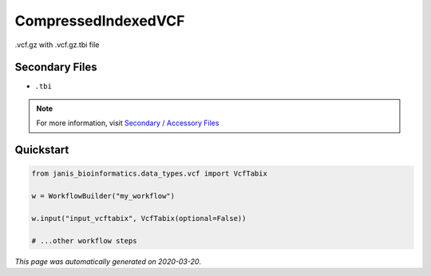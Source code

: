 
CompressedIndexedVCF
====================

.vcf.gz with .vcf.gz.tbi file

Secondary Files
---------------

- ``.tbi``

.. note:: 

   For more information, visit `Secondary / Accessory Files <https://janis.readthedocs.io/en/latest/references/secondaryfiles.html>`__


Quickstart
-----------

.. code-block:: python

   from janis_bioinformatics.data_types.vcf import VcfTabix

   w = WorkflowBuilder("my_workflow")

   w.input("input_vcftabix", VcfTabix(optional=False))
   
   # ...other workflow steps

*This page was automatically generated on 2020-03-20*.
